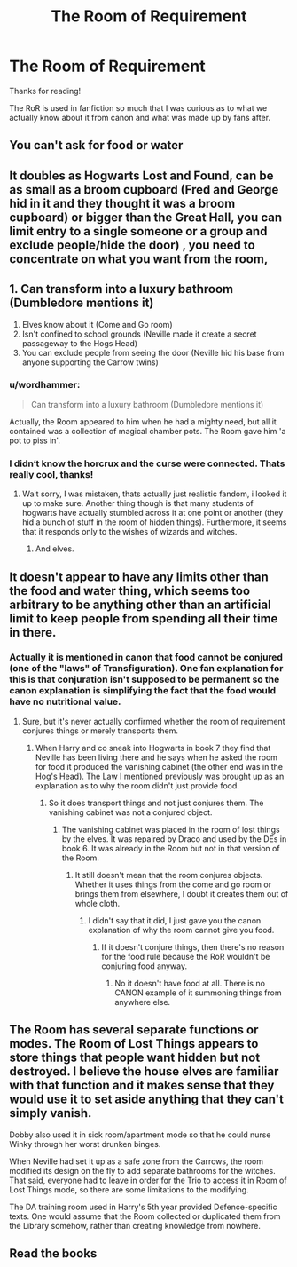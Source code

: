 #+TITLE: The Room of Requirement

* The Room of Requirement
:PROPERTIES:
:Author: twelveplusone
:Score: 16
:DateUnix: 1570786205.0
:DateShort: 2019-Oct-11
:END:
Thanks for reading!

The RoR is used in fanfiction so much that I was curious as to what we actually know about it from canon and what was made up by fans after.


** You can't ask for food or water
:PROPERTIES:
:Score: 17
:DateUnix: 1570787510.0
:DateShort: 2019-Oct-11
:END:


** It doubles as Hogwarts Lost and Found, can be as small as a broom cupboard (Fred and George hid in it and they thought it was a broom cupboard) or bigger than the Great Hall, you can limit entry to a single someone or a group and exclude people/hide the door) , you need to concentrate on what you want from the room,
:PROPERTIES:
:Author: LiriStorm
:Score: 16
:DateUnix: 1570788288.0
:DateShort: 2019-Oct-11
:END:


** 1. Can transform into a luxury bathroom (Dumbledore mentions it)
2. Elves know about it (Come and Go room)
3. Isn't confined to school grounds (Neville made it create a secret passageway to the Hogs Head)
4. You can exclude people from seeing the door (Neville hid his base from anyone supporting the Carrow twins)
:PROPERTIES:
:Author: azul_2333
:Score: 15
:DateUnix: 1570800372.0
:DateShort: 2019-Oct-11
:END:

*** u/wordhammer:
#+begin_quote
  Can transform into a luxury bathroom (Dumbledore mentions it)
#+end_quote

Actually, the Room appeared to him when he had a mighty need, but all it contained was a collection of magical chamber pots. The Room gave him 'a pot to piss in'.
:PROPERTIES:
:Author: wordhammer
:Score: 14
:DateUnix: 1570803756.0
:DateShort: 2019-Oct-11
:END:


*** I didn‘t know the horcrux and the curse were connected. Thats really cool, thanks!
:PROPERTIES:
:Author: twelveplusone
:Score: 4
:DateUnix: 1570801217.0
:DateShort: 2019-Oct-11
:END:

**** Wait sorry, I was mistaken, thats actually just realistic fandom, i looked it up to make sure. Another thing though is that many students of hogwarts have actually stumbled across it at one point or another (they hid a bunch of stuff in the room of hidden things). Furthermore, it seems that it responds only to the wishes of wizards and witches.
:PROPERTIES:
:Author: azul_2333
:Score: 6
:DateUnix: 1570801750.0
:DateShort: 2019-Oct-11
:END:

***** And elves.
:PROPERTIES:
:Score: 2
:DateUnix: 1570852526.0
:DateShort: 2019-Oct-12
:END:


** It doesn't appear to have any limits other than the food and water thing, which seems too arbitrary to be anything other than an artificial limit to keep people from spending all their time in there.
:PROPERTIES:
:Author: doody_calls_1
:Score: 6
:DateUnix: 1570797671.0
:DateShort: 2019-Oct-11
:END:

*** Actually it is mentioned in canon that food cannot be conjured (one of the "laws" of Transfiguration). One fan explanation for this is that conjuration isn't supposed to be permanent so the canon explanation is simplifying the fact that the food would have no nutritional value.
:PROPERTIES:
:Author: the__pov
:Score: 10
:DateUnix: 1570800077.0
:DateShort: 2019-Oct-11
:END:

**** Sure, but it's never actually confirmed whether the room of requirement conjures things or merely transports them.
:PROPERTIES:
:Author: doody_calls_1
:Score: 3
:DateUnix: 1570808786.0
:DateShort: 2019-Oct-11
:END:

***** When Harry and co sneak into Hogwarts in book 7 they find that Neville has been living there and he says when he asked the room for food it produced the vanishing cabinet (the other end was in the Hog's Head). The Law I mentioned previously was brought up as an explanation as to why the room didn't just provide food.
:PROPERTIES:
:Author: the__pov
:Score: 4
:DateUnix: 1570809024.0
:DateShort: 2019-Oct-11
:END:

****** So it does transport things and not just conjures them. The vanishing cabinet was not a conjured object.
:PROPERTIES:
:Author: doody_calls_1
:Score: 0
:DateUnix: 1570810128.0
:DateShort: 2019-Oct-11
:END:

******* The vanishing cabinet was placed in the room of lost things by the elves. It was repaired by Draco and used by the DEs in book 6. It was already in the Room but not in that version of the Room.
:PROPERTIES:
:Author: the__pov
:Score: 2
:DateUnix: 1570810251.0
:DateShort: 2019-Oct-11
:END:

******** It still doesn't mean that the room conjures objects. Whether it uses things from the come and go room or brings them from elsewhere, I doubt it creates them out of whole cloth.
:PROPERTIES:
:Author: doody_calls_1
:Score: 0
:DateUnix: 1570811101.0
:DateShort: 2019-Oct-11
:END:

********* I didn't say that it did, I just gave you the canon explanation of why the room cannot give you food.
:PROPERTIES:
:Author: the__pov
:Score: 2
:DateUnix: 1570811309.0
:DateShort: 2019-Oct-11
:END:

********** If it doesn't conjure things, then there's no reason for the food rule because the RoR wouldn't be conjuring food anyway.
:PROPERTIES:
:Author: doody_calls_1
:Score: -1
:DateUnix: 1570812747.0
:DateShort: 2019-Oct-11
:END:

*********** No it doesn't have food at all. There is no CANON example of it summoning things from anywhere else.
:PROPERTIES:
:Author: the__pov
:Score: 2
:DateUnix: 1570812913.0
:DateShort: 2019-Oct-11
:END:


** The Room has several separate functions or modes. The Room of Lost Things appears to store things that people want hidden but not destroyed. I believe the house elves are familiar with that function and it makes sense that they would use it to set aside anything that they can't simply vanish.

Dobby also used it in sick room/apartment mode so that he could nurse Winky through her worst drunken binges.

When Neville had set it up as a safe zone from the Carrows, the room modified its design on the fly to add separate bathrooms for the witches. That said, everyone had to leave in order for the Trio to access it in Room of Lost Things mode, so there are some limitations to the modifying.

The DA training room used in Harry's 5th year provided Defence-specific texts. One would assume that the Room collected or duplicated them from the Library somehow, rather than creating knowledge from nowhere.
:PROPERTIES:
:Author: wordhammer
:Score: 3
:DateUnix: 1570804282.0
:DateShort: 2019-Oct-11
:END:


** Read the books
:PROPERTIES:
:Author: HDX17
:Score: -17
:DateUnix: 1570787031.0
:DateShort: 2019-Oct-11
:END:
